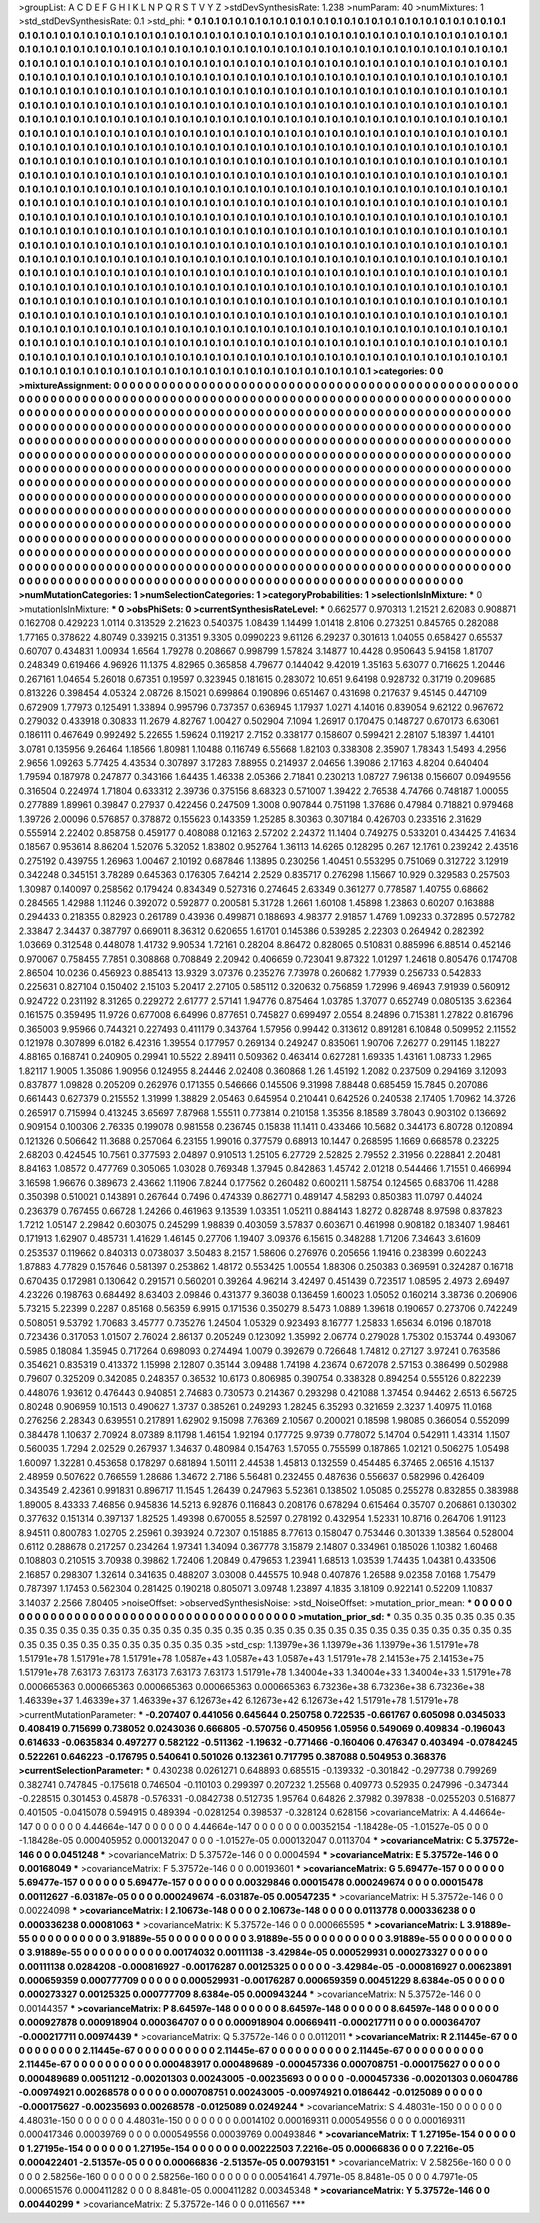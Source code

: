 >groupList:
A C D E F G H I K L
N P Q R S T V Y Z 
>stdDevSynthesisRate:
1.238 
>numParam:
40
>numMixtures:
1
>std_stdDevSynthesisRate:
0.1
>std_phi:
***
0.1 0.1 0.1 0.1 0.1 0.1 0.1 0.1 0.1 0.1
0.1 0.1 0.1 0.1 0.1 0.1 0.1 0.1 0.1 0.1
0.1 0.1 0.1 0.1 0.1 0.1 0.1 0.1 0.1 0.1
0.1 0.1 0.1 0.1 0.1 0.1 0.1 0.1 0.1 0.1
0.1 0.1 0.1 0.1 0.1 0.1 0.1 0.1 0.1 0.1
0.1 0.1 0.1 0.1 0.1 0.1 0.1 0.1 0.1 0.1
0.1 0.1 0.1 0.1 0.1 0.1 0.1 0.1 0.1 0.1
0.1 0.1 0.1 0.1 0.1 0.1 0.1 0.1 0.1 0.1
0.1 0.1 0.1 0.1 0.1 0.1 0.1 0.1 0.1 0.1
0.1 0.1 0.1 0.1 0.1 0.1 0.1 0.1 0.1 0.1
0.1 0.1 0.1 0.1 0.1 0.1 0.1 0.1 0.1 0.1
0.1 0.1 0.1 0.1 0.1 0.1 0.1 0.1 0.1 0.1
0.1 0.1 0.1 0.1 0.1 0.1 0.1 0.1 0.1 0.1
0.1 0.1 0.1 0.1 0.1 0.1 0.1 0.1 0.1 0.1
0.1 0.1 0.1 0.1 0.1 0.1 0.1 0.1 0.1 0.1
0.1 0.1 0.1 0.1 0.1 0.1 0.1 0.1 0.1 0.1
0.1 0.1 0.1 0.1 0.1 0.1 0.1 0.1 0.1 0.1
0.1 0.1 0.1 0.1 0.1 0.1 0.1 0.1 0.1 0.1
0.1 0.1 0.1 0.1 0.1 0.1 0.1 0.1 0.1 0.1
0.1 0.1 0.1 0.1 0.1 0.1 0.1 0.1 0.1 0.1
0.1 0.1 0.1 0.1 0.1 0.1 0.1 0.1 0.1 0.1
0.1 0.1 0.1 0.1 0.1 0.1 0.1 0.1 0.1 0.1
0.1 0.1 0.1 0.1 0.1 0.1 0.1 0.1 0.1 0.1
0.1 0.1 0.1 0.1 0.1 0.1 0.1 0.1 0.1 0.1
0.1 0.1 0.1 0.1 0.1 0.1 0.1 0.1 0.1 0.1
0.1 0.1 0.1 0.1 0.1 0.1 0.1 0.1 0.1 0.1
0.1 0.1 0.1 0.1 0.1 0.1 0.1 0.1 0.1 0.1
0.1 0.1 0.1 0.1 0.1 0.1 0.1 0.1 0.1 0.1
0.1 0.1 0.1 0.1 0.1 0.1 0.1 0.1 0.1 0.1
0.1 0.1 0.1 0.1 0.1 0.1 0.1 0.1 0.1 0.1
0.1 0.1 0.1 0.1 0.1 0.1 0.1 0.1 0.1 0.1
0.1 0.1 0.1 0.1 0.1 0.1 0.1 0.1 0.1 0.1
0.1 0.1 0.1 0.1 0.1 0.1 0.1 0.1 0.1 0.1
0.1 0.1 0.1 0.1 0.1 0.1 0.1 0.1 0.1 0.1
0.1 0.1 0.1 0.1 0.1 0.1 0.1 0.1 0.1 0.1
0.1 0.1 0.1 0.1 0.1 0.1 0.1 0.1 0.1 0.1
0.1 0.1 0.1 0.1 0.1 0.1 0.1 0.1 0.1 0.1
0.1 0.1 0.1 0.1 0.1 0.1 0.1 0.1 0.1 0.1
0.1 0.1 0.1 0.1 0.1 0.1 0.1 0.1 0.1 0.1
0.1 0.1 0.1 0.1 0.1 0.1 0.1 0.1 0.1 0.1
0.1 0.1 0.1 0.1 0.1 0.1 0.1 0.1 0.1 0.1
0.1 0.1 0.1 0.1 0.1 0.1 0.1 0.1 0.1 0.1
0.1 0.1 0.1 0.1 0.1 0.1 0.1 0.1 0.1 0.1
0.1 0.1 0.1 0.1 0.1 0.1 0.1 0.1 0.1 0.1
0.1 0.1 0.1 0.1 0.1 0.1 0.1 0.1 0.1 0.1
0.1 0.1 0.1 0.1 0.1 0.1 0.1 0.1 0.1 0.1
0.1 0.1 0.1 0.1 0.1 0.1 0.1 0.1 0.1 0.1
0.1 0.1 0.1 0.1 0.1 0.1 0.1 0.1 0.1 0.1
0.1 0.1 0.1 0.1 0.1 0.1 0.1 0.1 0.1 0.1
0.1 0.1 0.1 0.1 0.1 0.1 0.1 0.1 0.1 0.1
0.1 0.1 0.1 0.1 0.1 0.1 0.1 0.1 0.1 0.1
0.1 0.1 0.1 0.1 0.1 0.1 0.1 0.1 0.1 0.1
0.1 0.1 0.1 0.1 0.1 0.1 0.1 0.1 0.1 0.1
0.1 0.1 0.1 0.1 0.1 0.1 0.1 0.1 0.1 0.1
0.1 0.1 0.1 0.1 0.1 0.1 0.1 0.1 0.1 0.1
0.1 0.1 0.1 0.1 0.1 0.1 0.1 0.1 0.1 0.1
0.1 0.1 0.1 0.1 0.1 0.1 0.1 0.1 0.1 0.1
0.1 0.1 0.1 0.1 0.1 0.1 0.1 0.1 0.1 0.1
0.1 0.1 0.1 0.1 0.1 0.1 0.1 0.1 0.1 0.1
0.1 0.1 0.1 0.1 0.1 0.1 0.1 0.1 0.1 0.1
0.1 0.1 0.1 0.1 0.1 0.1 0.1 0.1 0.1 0.1
0.1 0.1 0.1 0.1 0.1 0.1 0.1 0.1 0.1 0.1
0.1 0.1 0.1 0.1 0.1 0.1 0.1 0.1 0.1 0.1
0.1 0.1 0.1 0.1 0.1 0.1 0.1 0.1 0.1 0.1
0.1 0.1 0.1 0.1 0.1 0.1 0.1 0.1 0.1 0.1
0.1 0.1 0.1 0.1 0.1 0.1 0.1 0.1 0.1 0.1
0.1 0.1 0.1 0.1 0.1 0.1 0.1 0.1 0.1 0.1
0.1 0.1 0.1 0.1 0.1 0.1 0.1 0.1 0.1 0.1
0.1 0.1 0.1 0.1 0.1 0.1 0.1 0.1 0.1 0.1
0.1 0.1 0.1 0.1 0.1 0.1 0.1 0.1 0.1 0.1
0.1 0.1 0.1 0.1 0.1 0.1 0.1 0.1 0.1 0.1
0.1 0.1 0.1 0.1 0.1 0.1 0.1 0.1 0.1 0.1
0.1 0.1 0.1 0.1 0.1 0.1 0.1 0.1 0.1 0.1
0.1 0.1 0.1 0.1 0.1 0.1 0.1 0.1 0.1 0.1
0.1 0.1 0.1 0.1 0.1 0.1 0.1 0.1 0.1 0.1
0.1 0.1 0.1 0.1 0.1 0.1 0.1 0.1 0.1 0.1
0.1 0.1 0.1 0.1 0.1 0.1 0.1 0.1 0.1 0.1
0.1 0.1 0.1 0.1 0.1 0.1 0.1 0.1 0.1 0.1
0.1 0.1 0.1 0.1 0.1 0.1 0.1 0.1 0.1 0.1
0.1 0.1 0.1 0.1 0.1 0.1 0.1 0.1 0.1 0.1
0.1 0.1 0.1 0.1 0.1 0.1 0.1 0.1 0.1 0.1
0.1 0.1 0.1 0.1 0.1 0.1 0.1 0.1 0.1 0.1
0.1 0.1 0.1 0.1 0.1 0.1 0.1 0.1 0.1 0.1
0.1 0.1 0.1 0.1 0.1 0.1 0.1 0.1 0.1 0.1
0.1 0.1 0.1 0.1 0.1 0.1 0.1 0.1 0.1 0.1
0.1 0.1 0.1 0.1 0.1 0.1 0.1 0.1 0.1 0.1
0.1 0.1 0.1 0.1 0.1 0.1 0.1 0.1 0.1 0.1
0.1 0.1 0.1 0.1 0.1 0.1 0.1 0.1 0.1 0.1
0.1 0.1 0.1 0.1 0.1 0.1 0.1 0.1 0.1 0.1
0.1 0.1 0.1 0.1 0.1 0.1 0.1 0.1 0.1 0.1
0.1 0.1 0.1 0.1 0.1 0.1 0.1 0.1 0.1 0.1
0.1 0.1 0.1 
>categories:
0 0
>mixtureAssignment:
0 0 0 0 0 0 0 0 0 0 0 0 0 0 0 0 0 0 0 0 0 0 0 0 0 0 0 0 0 0 0 0 0 0 0 0 0 0 0 0 0 0 0 0 0 0 0 0 0 0
0 0 0 0 0 0 0 0 0 0 0 0 0 0 0 0 0 0 0 0 0 0 0 0 0 0 0 0 0 0 0 0 0 0 0 0 0 0 0 0 0 0 0 0 0 0 0 0 0 0
0 0 0 0 0 0 0 0 0 0 0 0 0 0 0 0 0 0 0 0 0 0 0 0 0 0 0 0 0 0 0 0 0 0 0 0 0 0 0 0 0 0 0 0 0 0 0 0 0 0
0 0 0 0 0 0 0 0 0 0 0 0 0 0 0 0 0 0 0 0 0 0 0 0 0 0 0 0 0 0 0 0 0 0 0 0 0 0 0 0 0 0 0 0 0 0 0 0 0 0
0 0 0 0 0 0 0 0 0 0 0 0 0 0 0 0 0 0 0 0 0 0 0 0 0 0 0 0 0 0 0 0 0 0 0 0 0 0 0 0 0 0 0 0 0 0 0 0 0 0
0 0 0 0 0 0 0 0 0 0 0 0 0 0 0 0 0 0 0 0 0 0 0 0 0 0 0 0 0 0 0 0 0 0 0 0 0 0 0 0 0 0 0 0 0 0 0 0 0 0
0 0 0 0 0 0 0 0 0 0 0 0 0 0 0 0 0 0 0 0 0 0 0 0 0 0 0 0 0 0 0 0 0 0 0 0 0 0 0 0 0 0 0 0 0 0 0 0 0 0
0 0 0 0 0 0 0 0 0 0 0 0 0 0 0 0 0 0 0 0 0 0 0 0 0 0 0 0 0 0 0 0 0 0 0 0 0 0 0 0 0 0 0 0 0 0 0 0 0 0
0 0 0 0 0 0 0 0 0 0 0 0 0 0 0 0 0 0 0 0 0 0 0 0 0 0 0 0 0 0 0 0 0 0 0 0 0 0 0 0 0 0 0 0 0 0 0 0 0 0
0 0 0 0 0 0 0 0 0 0 0 0 0 0 0 0 0 0 0 0 0 0 0 0 0 0 0 0 0 0 0 0 0 0 0 0 0 0 0 0 0 0 0 0 0 0 0 0 0 0
0 0 0 0 0 0 0 0 0 0 0 0 0 0 0 0 0 0 0 0 0 0 0 0 0 0 0 0 0 0 0 0 0 0 0 0 0 0 0 0 0 0 0 0 0 0 0 0 0 0
0 0 0 0 0 0 0 0 0 0 0 0 0 0 0 0 0 0 0 0 0 0 0 0 0 0 0 0 0 0 0 0 0 0 0 0 0 0 0 0 0 0 0 0 0 0 0 0 0 0
0 0 0 0 0 0 0 0 0 0 0 0 0 0 0 0 0 0 0 0 0 0 0 0 0 0 0 0 0 0 0 0 0 0 0 0 0 0 0 0 0 0 0 0 0 0 0 0 0 0
0 0 0 0 0 0 0 0 0 0 0 0 0 0 0 0 0 0 0 0 0 0 0 0 0 0 0 0 0 0 0 0 0 0 0 0 0 0 0 0 0 0 0 0 0 0 0 0 0 0
0 0 0 0 0 0 0 0 0 0 0 0 0 0 0 0 0 0 0 0 0 0 0 0 0 0 0 0 0 0 0 0 0 0 0 0 0 0 0 0 0 0 0 0 0 0 0 0 0 0
0 0 0 0 0 0 0 0 0 0 0 0 0 0 0 0 0 0 0 0 0 0 0 0 0 0 0 0 0 0 0 0 0 0 0 0 0 0 0 0 0 0 0 0 0 0 0 0 0 0
0 0 0 0 0 0 0 0 0 0 0 0 0 0 0 0 0 0 0 0 0 0 0 0 0 0 0 0 0 0 0 0 0 0 0 0 0 0 0 0 0 0 0 0 0 0 0 0 0 0
0 0 0 0 0 0 0 0 0 0 0 0 0 0 0 0 0 0 0 0 0 0 0 0 0 0 0 0 0 0 0 0 0 0 0 0 0 0 0 0 0 0 0 0 0 0 0 0 0 0
0 0 0 0 0 0 0 0 0 0 0 0 0 
>numMutationCategories:
1
>numSelectionCategories:
1
>categoryProbabilities:
1 
>selectionIsInMixture:
***
0 
>mutationIsInMixture:
***
0 
>obsPhiSets:
0
>currentSynthesisRateLevel:
***
0.662577 0.970313 1.21521 2.62083 0.908871 0.162708 0.429223 1.0114 0.313529 2.21623
0.540375 1.08439 1.14499 1.01418 2.8106 0.273251 0.845765 0.282088 1.77165 0.378622
4.80749 0.339215 0.31351 9.3305 0.0990223 9.61126 6.29237 0.301613 1.04055 0.658427
0.65537 0.60707 0.434831 1.00934 1.6564 1.79278 0.208667 0.998799 1.57824 3.14877
10.4428 0.950643 5.94158 1.81707 0.248349 0.619466 4.96926 11.1375 4.82965 0.365858
4.79677 0.144042 9.42019 1.35163 5.63077 0.716625 1.20446 0.267161 1.04654 5.26018
0.67351 0.19597 0.323945 0.181615 0.283072 10.651 9.64198 0.928732 0.31719 0.209685
0.813226 0.398454 4.05324 2.08726 8.15021 0.699864 0.190896 0.651467 0.431698 0.217637
9.45145 0.447109 0.672909 1.77973 0.125491 1.33894 0.995796 0.737357 0.636945 1.17937
1.0271 4.14016 0.839054 9.62122 0.967672 0.279032 0.433918 0.30833 11.2679 4.82767
1.00427 0.502904 7.1094 1.26917 0.170475 0.148727 0.670173 6.63061 0.186111 0.467649
0.992492 5.22655 1.59624 0.119217 2.7152 0.338177 0.158607 0.599421 2.28107 5.18397
1.44101 3.0781 0.135956 9.26464 1.18566 1.80981 1.10488 0.116749 6.55668 1.82103
0.338308 2.35907 1.78343 1.5493 4.2956 2.9656 1.09263 5.77425 4.43534 0.307897
3.17283 7.88955 0.214937 2.04656 1.39086 2.17163 4.8204 0.640404 1.79594 0.187978
0.247877 0.343166 1.64435 1.46338 2.05366 2.71841 0.230213 1.08727 7.96138 0.156607
0.0949556 0.316504 0.224974 1.71804 0.633312 2.39736 0.375156 8.68323 0.571007 1.39422
2.76538 4.74766 0.748187 1.00055 0.277889 1.89961 0.39847 0.27937 0.422456 0.247509
1.3008 0.907844 0.751198 1.37686 0.47984 0.718821 0.979468 1.39726 2.00096 0.576857
0.378872 0.155623 0.143359 1.25285 8.30363 0.307184 0.426703 0.233516 2.31629 0.555914
2.22402 0.858758 0.459177 0.408088 0.12163 2.57202 2.24372 11.1404 0.749275 0.533201
0.434425 7.41634 0.18567 0.953614 8.86204 1.52076 5.32052 1.83802 0.952764 1.36113
14.6265 0.128295 0.267 12.1761 0.239242 2.43516 0.275192 0.439755 1.26963 1.00467
2.10192 0.687846 1.13895 0.230256 1.40451 0.553295 0.751069 0.312722 3.12919 0.342248
0.345151 3.78289 0.645363 0.176305 7.64214 2.2529 0.835717 0.276298 1.15667 10.929
0.329583 0.257503 1.30987 0.140097 0.258562 0.179424 0.834349 0.527316 0.274645 2.63349
0.361277 0.778587 1.40755 0.68662 0.284565 1.42988 1.11246 0.392072 0.592877 0.200581
5.31728 1.2661 1.60108 1.45898 1.23863 0.60207 0.163888 0.294433 0.218355 0.82923
0.261789 0.43936 0.499871 0.188693 4.98377 2.91857 1.4769 1.09233 0.372895 0.572782
2.33847 2.34437 0.387797 0.669011 8.36312 0.620655 1.61701 0.145386 0.539285 2.22303
0.264942 0.282392 1.03669 0.312548 0.448078 1.41732 9.90534 1.72161 0.28204 8.86472
0.828065 0.510831 0.885996 6.88514 0.452146 0.970067 0.758455 7.7851 0.308868 0.708849
2.20942 0.406659 0.723041 9.87322 1.01297 1.24618 0.805476 0.174708 2.86504 10.0236
0.456923 0.885413 13.9329 3.07376 0.235276 7.73978 0.260682 1.77939 0.256733 0.542833
0.225631 0.827104 0.150402 2.15103 5.20417 2.27105 0.585112 0.320632 0.756859 1.72996
9.46943 7.91939 0.560912 0.924722 0.231192 8.31265 0.229272 2.61777 2.57141 1.94776
0.875464 1.03785 1.37077 0.652749 0.0805135 3.62364 0.161575 0.359495 11.9726 0.677008
6.64996 0.877651 0.745827 0.699497 2.0554 8.24896 0.715381 1.27822 0.816796 0.365003
9.95966 0.744321 0.227493 0.411179 0.343764 1.57956 0.99442 0.313612 0.891281 6.10848
0.509952 2.11552 0.121978 0.307899 6.0182 6.42316 1.39554 0.177957 0.269134 0.249247
0.835061 1.90706 7.26277 0.291145 1.18227 4.88165 0.168741 0.240905 0.29941 10.5522
2.89411 0.509362 0.463414 0.627281 1.69335 1.43161 1.08733 1.2965 1.82117 1.9005
1.35086 1.90956 0.124955 8.24446 2.02408 0.360868 1.26 1.45192 1.2082 0.237509
0.294169 3.12093 0.837877 1.09828 0.205209 0.262976 0.171355 0.546666 0.145506 9.31998
7.88448 0.685459 15.7845 0.207086 0.661443 0.627379 0.215552 1.31999 1.38829 2.05463
0.645954 0.210441 0.642526 0.240538 2.17405 1.70962 14.3726 0.265917 0.715994 0.413245
3.65697 7.87968 1.55511 0.773814 0.210158 1.35356 8.18589 3.78043 0.903102 0.136692
0.909154 0.100306 2.76335 0.199078 0.981558 0.236745 0.15838 11.1411 0.433466 10.5682
0.344173 6.80728 0.120894 0.121326 0.506642 11.3688 0.257064 6.23155 1.99016 0.377579
0.68913 10.1447 0.268595 1.1669 0.668578 0.23225 2.68203 0.424545 10.7561 0.377593
2.04897 0.910513 1.25105 6.27729 2.52825 2.79552 2.31956 0.228841 2.20481 8.84163
1.08572 0.477769 0.305065 1.03028 0.769348 1.37945 0.842863 1.45742 2.01218 0.544466
1.71551 0.466994 3.16598 1.96676 0.389673 2.43662 1.11906 7.8244 0.177562 0.260482
0.600211 1.58754 0.124565 0.683706 11.4288 0.350398 0.510021 0.143891 0.267644 0.7496
0.474339 0.862771 0.489147 4.58293 0.850383 11.0797 0.44024 0.236379 0.767455 0.66728
1.24266 0.461963 9.13539 1.03351 1.05211 0.884143 1.8272 0.828748 8.97598 0.837823
1.7212 1.05147 2.29842 0.603075 0.245299 1.98839 0.403059 3.57837 0.603671 0.461998
0.908182 0.183407 1.98461 0.171913 1.62907 0.485731 1.41629 1.46145 0.27706 1.19407
3.09376 6.15615 0.348288 1.71206 7.34643 3.61609 0.253537 0.119662 0.840313 0.0738037
3.50483 8.2157 1.58606 0.276976 0.205656 1.19416 0.238399 0.602243 1.87883 4.77829
0.157646 0.581397 0.253862 1.48172 0.553425 1.00554 1.88306 0.250383 0.369591 0.324287
0.16718 0.670435 0.172981 0.130642 0.291571 0.560201 0.39264 4.96214 3.42497 0.451439
0.723517 1.08595 2.4973 2.69497 4.23226 0.198763 0.684492 8.63403 2.09846 0.431377
9.36038 0.136459 1.60023 1.05052 0.160214 3.38736 0.206906 5.73215 5.22399 0.2287
0.85168 0.56359 6.9915 0.171536 0.350279 8.5473 1.0889 1.39618 0.190657 0.273706
0.742249 0.508051 9.53792 1.70683 3.45777 0.735276 1.24504 1.05329 0.923493 8.16777
1.25833 1.65634 6.0196 0.187018 0.723436 0.317053 1.01507 2.76024 2.86137 0.205249
0.123092 1.35992 2.06774 0.279028 1.75302 0.153744 0.493067 0.5985 0.18084 1.35945
0.717264 0.698093 0.274494 1.0079 0.392679 0.726648 1.74812 0.27127 3.97241 0.763586
0.354621 0.835319 0.413372 1.15998 2.12807 0.35144 3.09488 1.74198 4.23674 0.672078
2.57153 0.386499 0.502988 0.79607 0.325209 0.342085 0.248357 0.36532 10.6173 0.806985
0.390754 0.338328 0.894254 0.555126 0.822239 0.448076 1.93612 0.476443 0.940851 2.74683
0.730573 0.214367 0.293298 0.421088 1.37454 0.94462 2.6513 6.56725 0.80248 0.906959
10.1513 0.490627 1.3737 0.385261 0.249293 1.28245 6.35293 0.321659 2.3237 1.40975
11.0168 0.276256 2.28343 0.639551 0.217891 1.62902 9.15098 7.76369 2.10567 0.200021
0.18598 1.98085 0.366054 0.552099 0.384478 1.10637 2.70924 8.07389 8.11798 1.46154
1.92194 0.177725 9.9739 0.778072 5.14704 0.542911 1.43314 1.1507 0.560035 1.7294
2.02529 0.267937 1.34637 0.480984 0.154763 1.57055 0.755599 0.187865 1.02121 0.506275
1.05498 1.60097 1.32281 0.453658 0.178297 0.681894 1.50111 2.44538 1.45813 0.132559
0.454485 6.37465 2.06516 4.15137 2.48959 0.507622 0.766559 1.28686 1.34672 2.7186
5.56481 0.232455 0.487636 0.556637 0.582996 0.426409 0.343549 2.42361 0.991831 0.896717
11.1545 1.26439 0.247963 5.52361 0.138502 1.05085 0.255278 0.832855 0.383988 1.89005
8.43333 7.46856 0.945836 14.5213 6.92876 0.116843 0.208176 0.678294 0.615464 0.35707
0.206861 0.130302 0.377632 0.151314 0.397137 1.82525 1.49398 0.670055 8.52597 0.278192
0.432954 1.52331 10.8716 0.264706 1.91123 8.94511 0.800783 1.02705 2.25961 0.393924
0.72307 0.151885 8.77613 0.158047 0.753446 0.301339 1.38564 0.528004 0.6112 0.288678
0.217257 0.234264 1.97341 1.34094 0.367778 3.15879 2.14807 0.334961 0.185026 1.10382
1.60468 0.108803 0.210515 3.70938 0.39862 1.72406 1.20849 0.479653 1.23941 1.68513
1.03539 1.74435 1.04381 0.433506 2.16857 0.298307 1.32614 0.341635 0.488207 3.03008
0.445575 10.948 0.407876 1.26588 9.02358 7.0168 1.75479 0.787397 1.17453 0.562304
0.281425 0.190218 0.805071 3.09748 1.23897 4.1835 3.18109 0.922141 0.52209 1.10837
3.14037 2.2566 7.80405 
>noiseOffset:
>observedSynthesisNoise:
>std_NoiseOffset:
>mutation_prior_mean:
***
0 0 0 0 0 0 0 0 0 0
0 0 0 0 0 0 0 0 0 0
0 0 0 0 0 0 0 0 0 0
0 0 0 0 0 0 0 0 0 0
>mutation_prior_sd:
***
0.35 0.35 0.35 0.35 0.35 0.35 0.35 0.35 0.35 0.35
0.35 0.35 0.35 0.35 0.35 0.35 0.35 0.35 0.35 0.35
0.35 0.35 0.35 0.35 0.35 0.35 0.35 0.35 0.35 0.35
0.35 0.35 0.35 0.35 0.35 0.35 0.35 0.35 0.35 0.35
>std_csp:
1.13979e+36 1.13979e+36 1.13979e+36 1.51791e+78 1.51791e+78 1.51791e+78 1.51791e+78 1.0587e+43 1.0587e+43 1.0587e+43
1.51791e+78 2.14153e+75 2.14153e+75 1.51791e+78 7.63173 7.63173 7.63173 7.63173 7.63173 1.51791e+78
1.34004e+33 1.34004e+33 1.34004e+33 1.51791e+78 0.000665363 0.000665363 0.000665363 0.000665363 0.000665363 6.73236e+38
6.73236e+38 6.73236e+38 1.46339e+37 1.46339e+37 1.46339e+37 6.12673e+42 6.12673e+42 6.12673e+42 1.51791e+78 1.51791e+78
>currentMutationParameter:
***
-0.207407 0.441056 0.645644 0.250758 0.722535 -0.661767 0.605098 0.0345033 0.408419 0.715699
0.738052 0.0243036 0.666805 -0.570756 0.450956 1.05956 0.549069 0.409834 -0.196043 0.614633
-0.0635834 0.497277 0.582122 -0.511362 -1.19632 -0.771466 -0.160406 0.476347 0.403494 -0.0784245
0.522261 0.646223 -0.176795 0.540641 0.501026 0.132361 0.717795 0.387088 0.504953 0.368376
>currentSelectionParameter:
***
0.430238 0.0261271 0.648893 0.685515 -0.139332 -0.301842 -0.297738 0.799269 0.382741 0.747845
-0.175618 0.746504 -0.110103 0.299397 0.207232 1.25568 0.409773 0.52935 0.247996 -0.347344
-0.228515 0.301453 0.45878 -0.576331 -0.0842738 0.512735 1.95764 0.64826 2.37982 0.397838
-0.0255203 0.516877 0.401505 -0.0415078 0.594915 0.489394 -0.0281254 0.398537 -0.328124 0.628156
>covarianceMatrix:
A
4.44664e-147	0	0	0	0	0	
0	4.44664e-147	0	0	0	0	
0	0	4.44664e-147	0	0	0	
0	0	0	0.00352154	-1.18428e-05	-1.01527e-05	
0	0	0	-1.18428e-05	0.000405952	0.000132047	
0	0	0	-1.01527e-05	0.000132047	0.0113704	
***
>covarianceMatrix:
C
5.37572e-146	0	
0	0.0451248	
***
>covarianceMatrix:
D
5.37572e-146	0	
0	0.0004594	
***
>covarianceMatrix:
E
5.37572e-146	0	
0	0.00168049	
***
>covarianceMatrix:
F
5.37572e-146	0	
0	0.00193601	
***
>covarianceMatrix:
G
5.69477e-157	0	0	0	0	0	
0	5.69477e-157	0	0	0	0	
0	0	5.69477e-157	0	0	0	
0	0	0	0.00329846	0.00015478	0.000249674	
0	0	0	0.00015478	0.00112627	-6.03187e-05	
0	0	0	0.000249674	-6.03187e-05	0.00547235	
***
>covarianceMatrix:
H
5.37572e-146	0	
0	0.00224098	
***
>covarianceMatrix:
I
2.10673e-148	0	0	0	
0	2.10673e-148	0	0	
0	0	0.0113778	0.000336238	
0	0	0.000336238	0.00081063	
***
>covarianceMatrix:
K
5.37572e-146	0	
0	0.000665595	
***
>covarianceMatrix:
L
3.91889e-55	0	0	0	0	0	0	0	0	0	
0	3.91889e-55	0	0	0	0	0	0	0	0	
0	0	3.91889e-55	0	0	0	0	0	0	0	
0	0	0	3.91889e-55	0	0	0	0	0	0	
0	0	0	0	3.91889e-55	0	0	0	0	0	
0	0	0	0	0	0.00174032	0.00111138	-3.42984e-05	0.000529931	0.000273327	
0	0	0	0	0	0.00111138	0.0284208	-0.000816927	-0.00176287	0.00125325	
0	0	0	0	0	-3.42984e-05	-0.000816927	0.00623891	0.000659359	0.000777709	
0	0	0	0	0	0.000529931	-0.00176287	0.000659359	0.00451229	8.6384e-05	
0	0	0	0	0	0.000273327	0.00125325	0.000777709	8.6384e-05	0.000943244	
***
>covarianceMatrix:
N
5.37572e-146	0	
0	0.00144357	
***
>covarianceMatrix:
P
8.64597e-148	0	0	0	0	0	
0	8.64597e-148	0	0	0	0	
0	0	8.64597e-148	0	0	0	
0	0	0	0.000927878	0.000918904	0.000364707	
0	0	0	0.000918904	0.00669411	-0.000217711	
0	0	0	0.000364707	-0.000217711	0.00974439	
***
>covarianceMatrix:
Q
5.37572e-146	0	
0	0.0112011	
***
>covarianceMatrix:
R
2.11445e-67	0	0	0	0	0	0	0	0	0	
0	2.11445e-67	0	0	0	0	0	0	0	0	
0	0	2.11445e-67	0	0	0	0	0	0	0	
0	0	0	2.11445e-67	0	0	0	0	0	0	
0	0	0	0	2.11445e-67	0	0	0	0	0	
0	0	0	0	0	0.000483917	0.000489689	-0.000457336	0.000708751	-0.000175627	
0	0	0	0	0	0.000489689	0.00511212	-0.00201303	0.00243005	-0.00235693	
0	0	0	0	0	-0.000457336	-0.00201303	0.0604786	-0.00974921	0.00268578	
0	0	0	0	0	0.000708751	0.00243005	-0.00974921	0.0186442	-0.0125089	
0	0	0	0	0	-0.000175627	-0.00235693	0.00268578	-0.0125089	0.0249244	
***
>covarianceMatrix:
S
4.48031e-150	0	0	0	0	0	
0	4.48031e-150	0	0	0	0	
0	0	4.48031e-150	0	0	0	
0	0	0	0.0014102	0.000169311	0.000549556	
0	0	0	0.000169311	0.000417346	0.00039769	
0	0	0	0.000549556	0.00039769	0.00493846	
***
>covarianceMatrix:
T
1.27195e-154	0	0	0	0	0	
0	1.27195e-154	0	0	0	0	
0	0	1.27195e-154	0	0	0	
0	0	0	0.00222503	7.2216e-05	0.00066836	
0	0	0	7.2216e-05	0.000422401	-2.51357e-05	
0	0	0	0.00066836	-2.51357e-05	0.00793151	
***
>covarianceMatrix:
V
2.58256e-160	0	0	0	0	0	
0	2.58256e-160	0	0	0	0	
0	0	2.58256e-160	0	0	0	
0	0	0	0.00541641	4.7971e-05	8.8481e-05	
0	0	0	4.7971e-05	0.000651576	0.000411282	
0	0	0	8.8481e-05	0.000411282	0.00345348	
***
>covarianceMatrix:
Y
5.37572e-146	0	
0	0.00440299	
***
>covarianceMatrix:
Z
5.37572e-146	0	
0	0.0116567	
***
